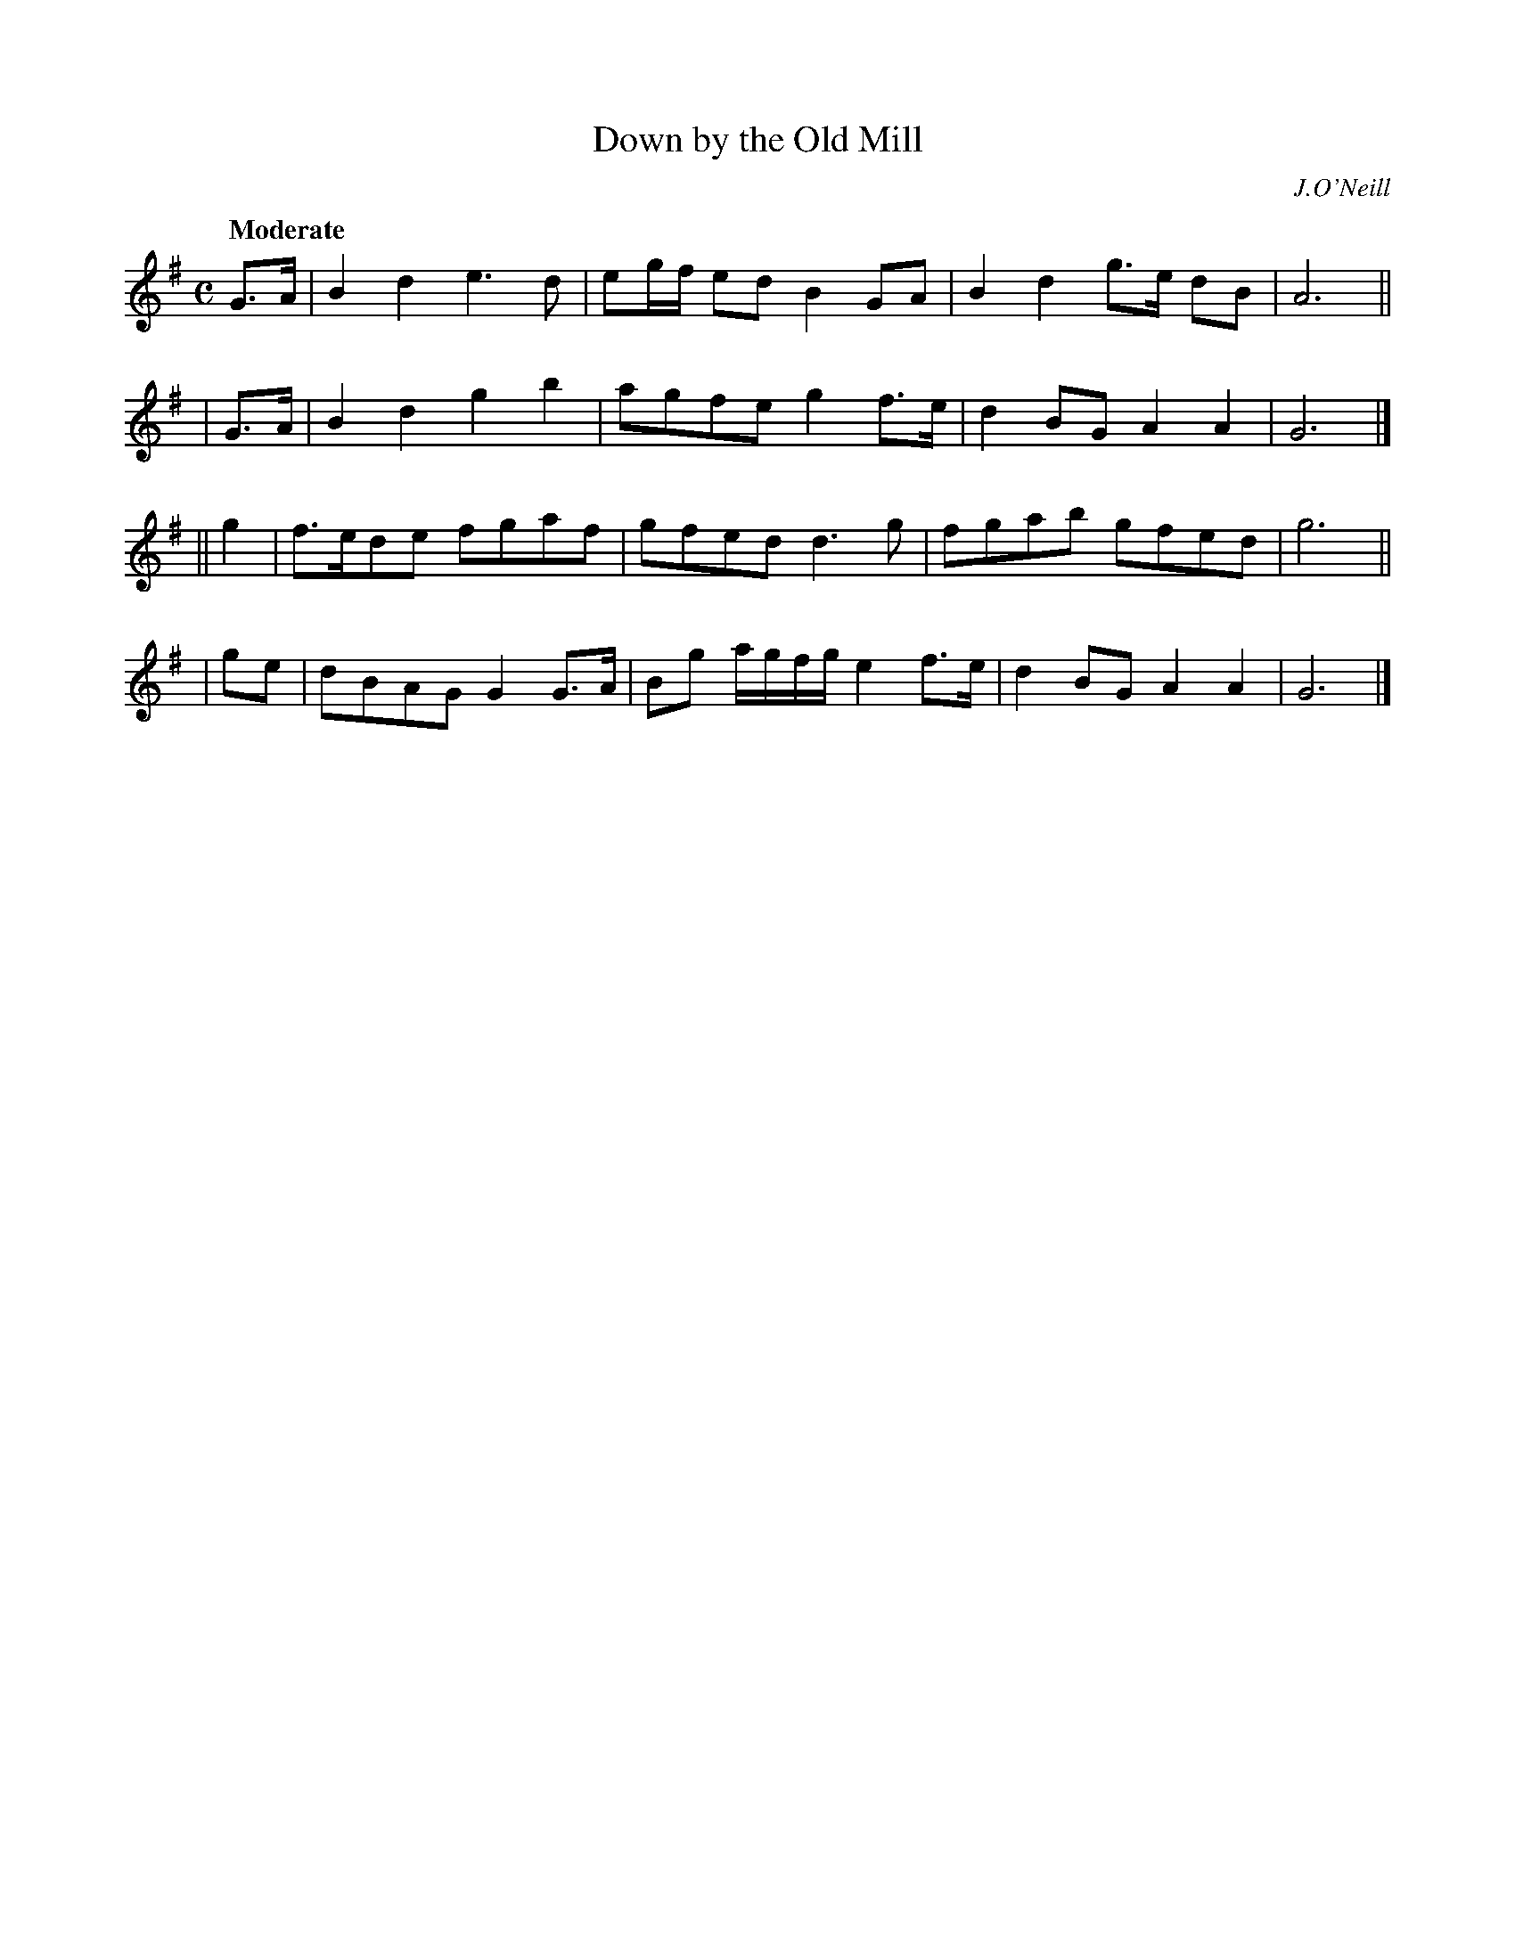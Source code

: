 X: 159
T: Down by the Old Mill
R: march
%S: s:4 b:16(4+4+4+4)
B: O'Neill's 1850 #159
O: J.O'Neill
Z: 1997 henrik.norbeck@mailbox.swipnet.se
Q: "Moderate"
M: C
L: 1/8
K: G
 G>A | B2d2 e3d | eg/f/ ed B2GA | B2d2 g>e dB | A6 ||
| G>A | B2d2 g2b2 | agfe g2f>e | d2BG A2A2 | G6 |]
|| g2 | f>ede fgaf | gfed d3g | fgab gfed | g6 ||
| ge | dBAG G2G>A | Bg a/g/f/g/ e2f>e | d2BG A2A2 | G6 |]

